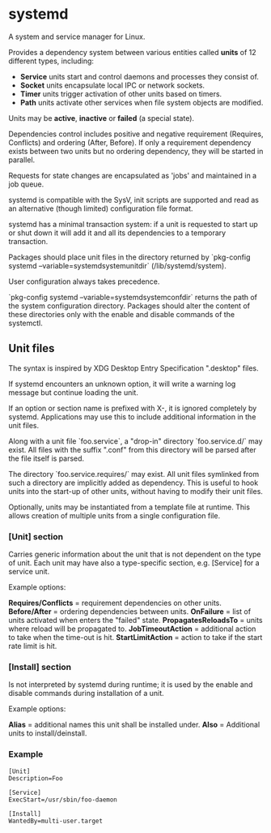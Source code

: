 * systemd

  A system and service manager for Linux.

  Provides a dependency system between various entities called *units* of 12
  different types, including:

  - *Service* units start and control daemons and processes they consist of.
  - *Socket* units encapsulate local IPC or network sockets.
  - *Timer* units trigger activation of other units based on timers.
  - *Path* units activate other services when file system objects are modified.

  Units may be *active*, *inactive* or *failed* (a special state).

  Dependencies control includes positive and negative requirement (Requires,
  Conflicts) and ordering (After, Before). If only a requirement dependency
  exists between two units but no ordering dependency, they will be started in
  parallel.

  Requests for state changes are encapsulated as 'jobs' and maintained in a job
  queue.

  systemd is compatible with the SysV, init scripts are supported and read as an
  alternative (though limited) configuration file format.

  systemd has a minimal transaction system: if a unit is requested to start up
  or shut down it will add it and all its dependencies to a temporary
  transaction.

  Packages should place unit files in the directory returned by `pkg-config
  systemd --variable=systemdsystemunitdir` (/lib/systemd/system).

  User configuration always takes precedence.

  `pkg-config systemd --variable=systemdsystemconfdir` returns the path of the
  system configuration directory. Packages should alter the content of these
  directories only with the enable and disable commands of the systemctl.

** Unit files

   The syntax is inspired by XDG Desktop Entry Specification ".desktop" files.

   If systemd encounters an unknown option, it will write a warning log message
   but continue loading the unit.

   If an option or section name is prefixed with X-, it is ignored completely by
   systemd. Applications may use this to include additional information in the
   unit files.

   Along with a unit file `foo.service`, a "drop-in" directory `foo.service.d/`
   may exist. All files with the suffix ".conf" from this directory will be
   parsed after the file itself is parsed.

   The directory `foo.service.requires/` may exist. All unit files symlinked
   from such a directory are implicitly added as dependency. This is useful to
   hook units into the start-up of other units, without having to modify their
   unit files.

   Optionally, units may be instantiated from a template file at runtime. This
   allows creation of multiple units from a single configuration file.

*** [Unit] section

   Carries generic information about the unit that is not dependent on the type
   of unit. Each unit may have also a type-specific section, e.g. [Service] for
   a service unit.

   Example options:

   *Requires/Conflicts* = requirement dependencies on other units.
   *Before/After* = ordering dependencies between units.
   *OnFailure* = list of units activated when enters the "failed" state.
   *PropagatesReloadsTo* = units where reload will be propagated to.
   *JobTimeoutAction* = additional action to take when the time-out is hit.
   *StartLimitAction* = action to take if the start rate limit is hit.

*** [Install] section

   Is not interpreted by systemd during runtime; it is used by the enable and
   disable commands during installation of a unit.

   Example options:

   *Alias* = additional names this unit shall be installed under.
   *Also* = Additional units to install/deinstall.

*** Example

    #+begin_src
    [Unit]
    Description=Foo

    [Service]
    ExecStart=/usr/sbin/foo-daemon

    [Install]
    WantedBy=multi-user.target
    #+end_src

